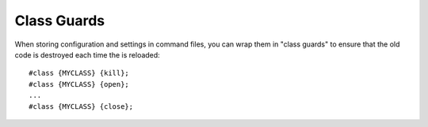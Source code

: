 ============
Class Guards
============
When storing configuration and settings in command files, you can wrap them in "class guards" to ensure that the old code is destroyed each time the is reloaded::

    #class {MYCLASS} {kill};
    #class {MYCLASS} {open};
    ...
    #class {MYCLASS} {close};
